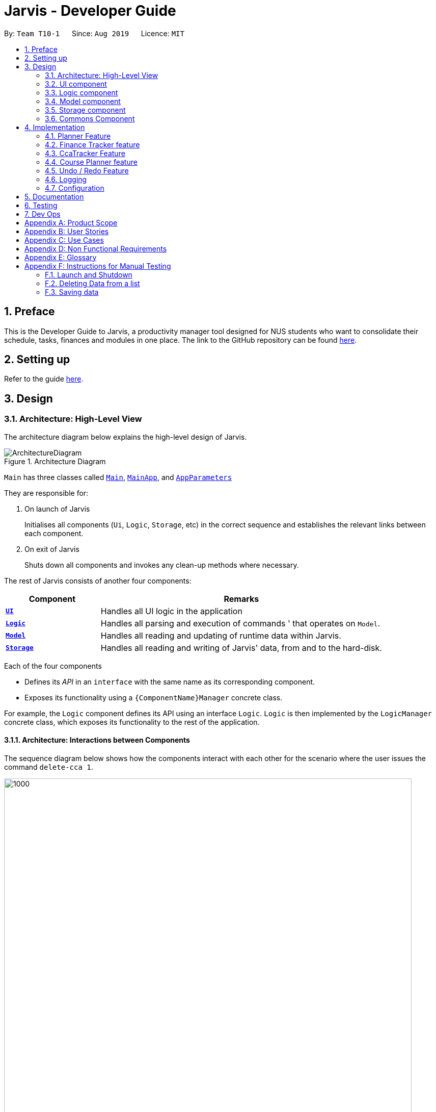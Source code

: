 = Jarvis - Developer Guide
:nus-mods-api: https://api.nusmods.com/v2/
:site-section: DeveloperGuide
:toc:
:toc-title:
:toc-placement: preamble
:sectnums:
:imagesDir: images
:stylesDir: stylesheets
:xrefstyle: full
ifdef::env-github[]
:tip-caption: :bulb:
:note-caption: :information_source:
:warning-caption: :warning:
endif::[]
:repoURL: https://github.com/AY1920S1-CS2103T-T10-1/main

By: `Team T10-1`      Since: `Aug 2019`      Licence: `MIT`

== Preface

This is the Developer Guide to Jarvis, a productivity manager tool designed
for NUS students who want to consolidate their schedule, tasks, finances and
modules in one place. The link to the GitHub repository can
be found link:{repourl}[here].

== Setting up

Refer to the guide <<SettingUp#, here>>.

== Design

[[Design-Architecture]]
=== Architecture: High-Level View

The architecture diagram below explains the high-level design of Jarvis.

.Architecture Diagram
image::ArchitectureDiagram.png[]

`Main` has three classes called
link:{repourl}/blob/master/src/main/java/seedu/jarvis/Main.java[`Main`],
link:{repourl}/blob/master/src/main/java/seedu/jarvis/MainApp.java[`MainApp`], and
link:{repourl}/blob/master/src/main/java/seedu/jarvis/AppParameters.java[`AppParameters`]

They are responsible for:

. On launch of Jarvis
+
Initialises all components (`Ui`, `Logic`, `Storage`, etc) in the correct
sequence and establishes the relevant links between each component.

. On exit of Jarvis
+
Shuts down all components and invokes any clean-up methods where necessary.

The rest of Jarvis consists of another four components:

[width="100%", cols="1, 3"]
|===
| Component                     | Remarks

|<<Design-Ui, *`UI`*>>          | Handles all UI logic in the application
|<<Design-Logic,*`Logic`*>>     | Handles all parsing and execution of commands
'                                 that operates on `Model`.
|<<Design-Model,*`Model`*>>     | Handles all reading and updating of runtime
                                  data within Jarvis.
|<<Design-Storage,*`Storage`*>> | Handles all reading and writing of Jarvis'
                                  data, from and to the hard-disk.
|===

Each of the four components

* Defines its _API_ in an `interface` with the same name as its corresponding
  component.

* Exposes its functionality using a `{ComponentName}Manager` concrete class.

For example, the `Logic` component defines its API using an interface `Logic`.
`Logic` is then implemented by the `LogicManager` concrete class, which
exposes its functionality to the rest of the application.

[[Design-ArchitectureInteraction]]
==== Architecture: Interactions between Components

The sequence diagram below shows how the components interact with each
other for the scenario where the user issues the command `delete-cca 1`.

.Component interactions for `delete-cca 1` command
image::JarvisArchitectureSequenceDiagram.png[1000,800]

The sections below give more details of each component.

[[Design-Ui]]
=== UI component

The UI component defines the user-viewable part of the application. It consists
of a `MainWindow` made up of parts, such as the `StatusBarFooter`, `CommandBox`
and `HelpWindow`. Each individual feature of Jarvis inherits from the `View` class, which in turn inherits from the
abstract class `UiPart`. Every other non-feature related part inherits from the abstract class `UiPart`. Shown
below is the structure of the UI component.

.Structure of the UI Component
image::UiClassDiagram.png[]

The `Ui` component uses the JavaFX UI framework. The layout of every part
is defined in matching `.fxml` files found in `/src/main/resources/view`.
For example, the layout of
link:{repoURL}/blob/master/src/main/java/seedu/jarvis/ui/MainWindow.java[`MainWindow`]
is specified in
link:{repoURL}/blob/master/src/main/resources/view/MainWindow.fxml[`MainWindow.fxml`].

The UI has the following functionality:

* Takes in user input from the GUI, and using it in tandem with `Logic` to
  create the relevant commands.
* Executes the constructed commands using `Logic`.
* Listens for changes to `Model` so that the UI can be updated with the
  modified data.

Links : link:{repoURL}/blob/master/src/main/java/seedu/jarvis/ui/Ui.java[[API\]]
link:{repoURL}/blob/master/src/main/java/seedu/jarvis/ui/[[Package\]]

[[Design-Logic]]
=== Logic component

The `Logic` component is the "brains" of Jarvis. While the `Ui` defines
the GUI and `Model` defines in-memory data, the `Logic` component does most
of the heavy-lifting in terms of deciding what to change within the `Model`
and what to return to the `Ui`. The diagram below shows the structure of the
`Logic` component.

.Structure of the Logic Component
image::LogicClassDiagram.png[]

The diagram above shows how the `Logic` component interacts with its internal
parts.

. Once a user input is obtained from the GUI, `Logic` uses `JarvisParser` to
  parse to command to return a `Command` object.
. The `Command` is executed by `LogicManager`.
. Depending on the command created, it may mutate the `Model`, such as adding
  a new task or course.
. The result of the command execution is encapsulated as a `CommandResult` that
  is returned to `Ui`.
. These `CommandResults` can instruct the `Ui` to perform certain actions,
  such as switching tabs between the various views, and displaying help or
  error messages to the user.

Shown below is the Sequence Diagram within the `Logic` component for the API
call: `execute("add-course c/CS1010")`.

.Interactions Inside the Logic Component for the `add-course c/CS1010` Command
image::AddSequenceDiagram.png[]

The original caller to `LogicManager`, in the context of Jarvis, is the `Ui`
component.

Links : link:{repoURL}/blob/master/src/main/java/seedu/jarvis/logic/Logic.java[[API\]]
link:{repoURL}/blob/master/src/main/java/seedu/jarvis/logic/[[Package\]]

[[Design-Model]]
=== Model component

The `Model` API is responsible for interacting with the data in Jarvis
including the various aspects such as user's preferences, command history,
finance management, cca information, courses and schedule information. The
`Model` API also acts as a facade that handles interaction with the data of
Jarvis.

Below is a class diagram involving the `Model` interface, which inherits
from the feature specific model interfaces.

.Model Interface
image::ModelInterfaceClassDiagram.png[]

The `Model` component,

* Stores a `UserPref` object that represents the user's preferences
* Stores the `HistoryManager` data
* Stores the `FinanceTracker` data
* Stores the `CcaTracker` Data
* Stores the `CoursePlanner` Data
* Stores the `Planner` data

The concrete class `ModelManager` implements `Model` and manages the data
for Jarvis. `ModelManager` contains `UserPrefs`, `HistoryManager`, `CcaTracker`,
`CoursePlanner`, `FinanceTracker` and `Planner`. These classes manages the
data related to their specific features.

Below is a class diagram for `ModelManager`.

.`ModelManager` class
image::UpdatedModelClassDiagram.png[700,700]

Each feature has a class managing the data related to that feature as mentioned
earlier.

Below are the class diagrams of these classes.

.`UserPrefs`
image::ModelUserPrefsClassDiagram.png[300,300]

.`HistoryManager`
image::ModelHistoryManagerClassDiagram.png[300,300]

.`CcaTracker`
image::ModelCcaTrackerClassDiagram.png[700,700]

.`CoursePlanner`
image::ModelCoursePlannerClassDiagram.png[900,900]

.`FinanceTracker`
image::ModelFinanceTrackerClassDiagram.png[700,700]

.`Planner`
image::ModelPlannerClassDiagram.png[500,500]

Links : link:{repoURL}/blob/master/src/main/java/seedu/jarvis/model/Model.java[[API\]]
link:{repoURL}/blob/master/src/main/java/seedu/jarvis/model/[[Package\]]

[[Design-Storage]]
=== Storage component

The `Storage` API is responsible for reading and writing data in json format.
This allows the application is remember information in json format when the
user closes the application. The `Storage` API acts as a facade that handles
interaction regarding storage related components.

Below is a class diagram involving the `Storage` interface, which
inherits from feature specific storage interfaces.

.Storage Interface
image::StorageInterfaceClassDiagram.png[]

The `Storage` component,

* can save `UserPref` objects in json format and read it back.
* can save `HistoryManager`, `FinanceTracker`, `CcaTracker`,
`CoursePlanner` and `Planner` data in json format and read it back.

The concrete class `StorageManager` implements `Storage` and manages
the storage for `UserPrefs`, `FinanceTracker`, `CcaTracker`,
`CoursePlanner`, `Planner` and `HistoryManager`.

Below is a class diagram of `StorageManager`.

.`StorageManager` class
image::UpdatedStorageClassDiagram.png[]

Each feature of Jarvis is able to save its information to local storage
in `JSON` format, by adapting each feature component into
`JsonSerializable{Component Name}` class.

Below are the class diagrams for these adapted classes.

.`JsonSerializableHistoryManager`
image::HistoryManagerStorageClassDiagram.png[200,200]

.`JsonSerializableCcaTracker`
image::CcaTrackerStorageClassDiagram.png[400,400]

.`JsonSerializableCoursePlanner`
image::CoursePlannerStorageClassDiagram.png[200,200]

.`JsonSerializableFinanceTracker`
image::FinanceTrackerStorageClassDiagram.png[400,400]

.`JsonSerializablePlanner`
image::PlannerStorageClassDiagram.png[400,400]

Links : link:{repoURL}/blob/master/src/main/java/seedu/jarvis/storage/Storage.java[[API\]]
link:{repoURL}/blob/master/src/main/java/seedu/jarvis/storage/[[Package\]]

[[Design-Commons]]
=== Commons Component

The `commons` package represents a set of common classes and utilities used by
the multiple components throughout Jarvis.

Some examples are:

* link:{repourl}/blob/master/src/main/java/seedu/jarvis/commons/util/JsonUtil.java[`JsonUtil`]
+
A class for formatting, reading and writing of `.json` files, heavily used by
the <<Design-Storage, `Storage`>> component.

* link:{repourl}/blob/master/src/main/java/seedu/jarvis/commons/core/Messages.java[`Messages`]
+
A class that stores generic messages (i.e not specific to a particular feature)
to be displayed to the user throughout the application.

* link:{repourl}/blob/master/src/main/java/seedu/jarvis/commons/core/LogsCenter.java/[`LogsCenter`]
+
A class used by many classes for writing and displaying log messages in Jarvis
log file.

Links : link:{repoURL}/blob/master/src/main/java/seedu/jarvis/commons/[[Package\]]

== Implementation

This section describes some noteworthy details on how certain features are
implemented.

=== Planner Feature

==== Overview

The planner feature in Jarvis enables users to easily organise and manage
their different tasks in school. Users will be able to keep track of tasks
they have done, tasks they have yet to do, and sort these tasks by
different attributes like task type and priority levels.

There are three types of tasks in the planner:

* `Todo`: Tasks with a description only
* `Event`: Tasks with a start and end date
* `Deadline`: Tasks with a due date

Users can `Tag` these tasks to sort them into different categories, as well
as add `Priority` and `Frequency` levels to them.

==== Implementation

The `Planner` contains a `TaskList`, which in turn, contains a number of tasks
a user has. Each task has a `TaskType` and `Status` and may also have a `Priority` level,
`Frequency` level and any number of `Tag` objects.

A simple outline of the `Planner` can be seen below, in Figure 26.

.Overview of the entire Planner
image::ModelPlannerClassDiagram.png[align=left]


The `Model` in Jarvis extends `PlannerModel` which facilitates all operations
necessary to carry out commands by the user.

* `Model#getPlanner()` -- Returns an instance of a `Planner`.

* `Model#addTask(int zeroBasedIndex, Task task` -- Adds a `Task` to the
planner at the specified `Index`.

* `Model#addTask(Task t)` -- Adds a `Task` to the `Planner`. Since no `Index`
is specified, the `Task` is appended to the end of the `TaskList`.

* `Model#deleteTask(Index index)` -- Deletes the `Task` at the specified
  `Index` from the `Planner`.

* `Model#deleteTask(Task t)` -- Deletes the specified `Task` from the
  `Planner`.

* `Model#size()` -- Returns the total number of `Task` objects in the
  `Planner`.

* `Model#hasTask(Task t)` -- Checks if a given `Task` is already in the
  `Planner`.

* `Model#markTaskAsDone(Index i)` - Changes the `Status` of a `Task` at the given
`Index` from `DONE` to `NOT_DONE`

* `Model#getTasks()` -- Returns the `TaskList` in the `Planner`.

* `Model#getTask(Index index)` - Retrieves the `Task` at the specified `Index` of
the `TaskList`

* `Model#updateFilteredTaskList(Predicate<Task> predicate)` - Updates the `FilteredList` in the
`Planner` according to the given `Predicate`.

* `Model#updateSchedule()` - Updates the `FilteredList` of `Task` objects whose dates coincide with
the current date.

* `Model#getUnfilteredTaskList()` - Returns an `ObservableList<Task>` of all the `Task` objects
in the `Planner`.

* `Model#getFilteredTaskList()` - Returns an `ObservableList<Task>` of all the `Task` objects in
the `FilteredList`.

* `Model#getTasksToday()` - Returns an unmodifiable view of the list of `Task` objects that coincide with
the current day, backed by the `FilteredList` of `Planner`

* `Model#getTasksThisWeek()` - Returns an unmodifiable view of the list of `Task` objects that coincide with
the current week, backed by the `FilteredList` of `Planner`.

One example of the interaction between the `Model` and commands for the `Planner` can be seen when the user
executes a `pull-task` command.

.Sequence Diagram for pull-task command
image::PullTaskSequenceDiagram.png[align=left]

{sp} +

In the figure above, `pull-task` will result in the filtered lists in the `Planner` to be updated according to
the appropriate predicates. In this case, the predicate called will be `TaskPredicateMatchesPredicate` as the
user had specified a `pull-task` according to the `Priority` levels of the `Task` objects.

==== Design Considerations

===== Aspect: Task Descriptions in a Task

* **Option 1:** As a string attribute in `Task`

** Pros: Intuitive, easy to implement, less code required

** Cons: Provides a lower level of abstraction, especially if an `edit-task`
command is implemented

* **Option 2:** Building a separate `TaskDescription` class

** Pros: Higher level of abstraction

** Cons: More code, will take time to replace current methods that deal with
String `TaskDes` directly

Ultimately, we decided on Option 1 as there are no limitations on what a description of
a `Task` should be (other than not _null_). Further more, there is no manipulation of the
Task Description at the current stage of Jarvis, hence there is no real need to provide an
additional layer of abstraction for it. If we do intend to continue developing Jarvis in
the future, however, Option 2 might be a viable choice.

=== Finance Tracker feature

==== Overview
The Finance Tracker feature allows the user to track their

1. Purchases
2. Monthly subscriptions (aka Installments)
3. Total & remaining spending

The feature offers the user to view his purchases and installments in two
separate lists, as well as be able to add, delete, find, edit these items.
Furthermore, the feature keeps track of the overall spending by the user
for the month, and if the user has set a limit, the feature tracks their
remaining available spending.

==== The Finance Tracker Model

The `FinanceTracker` class within the model provides an interface between the
components of the feature and the updating of the overall model. Like other
features, `Model` is associated with the finance tracker feature by
implementing `FinanceTrackerModel`, from which `Model` implements.

Some of the more significant methods within the `FinanceTracker` are shown
below:

* `Model#addPurchase(Purchase)` - Adds a single use payment to the top of the
list

* `Model#deletePurchase(Index)` - Deletes single use payment at that index

* `Model#addInstallment(Installment)` - Adds an installment

* `Model#deleteInstallment(Index)` - Deletes installment at that index

* `Model#hasSimilarInstallment(Installment)` - Checks for the existence of an
    installment with the same description in the finance tracker

* `Model#setInstallment(Installment, Installment)` - Replaces an existing
    installment with a new installment

* `Model#calculateTotalSpending()` - Calculates the total expenditure by the
    user for this month

* `Model#calculateRemainingAmount()` - Calculates the remaining spending amount
    available to user

The Finance Tracker feature closely follows the extendable OOP solution already
implemented within AB3. In the Finance Tracker, the `Installment` objects and
the `Purchase` objects manage most aspects related to this feature. These
objects are stored in their respective `ObservableList` - `InstallmentList`
and `PurchaseList`, which provide an abstraction with `add`, `delete`, and
`set` operations that are called by `FinanceTracker` and its model.

Shown below is the class diagram for the Finance Tracker.

.Finance Tracker Class Diagram
image::ModelFinanceTrackerClassDiagram.png[]

==== Finance Tracker Components

As mentioned above, the Finance Tracker contains `Installment` and `Purchase`
objects.

===== Installments

Installments are monthly subscriptions added by the user to the Finance
Tracker and are stored in an `InstallmentList`. The current codebase requires
that all installments **must** have the following *non-nullable* attributes:

* `InstallmentDescription`
* `InstallmentMoneyPaid`

===== Purchases
Purchases are single use payments added by the user to the Finance Tracker
and are stored in a `PurchaseList`. The current codebase requires that all
purchases **must** have the following *non-nullable* attributes:

* `PurchaseDescription`
* `PurchaseMoneySpent`

==== Feature Details

The application should be able to add and delete both types of objects.
Furthermore, it should be able to find specific purchases and allow editing of
installments by their index in the `InstallmentList`.

We will be focusing on the editing of installments.

===== Editing an installment

The user has to specify the index of the installment he wishes
to edit, as well as any of the fields he wishes to change. If the index does
not exist, the system will inform the user of the error. As long as the
fields provided by the user to be edited are valid (prefixed with "d/" and
"a/"), the correct installment will be accurately edited. This is
reflected in the Activity Diagram below.

NOTE: An index is considered invalid if the numerical value provided is less
than or equal to zero, or greater than the largest index in `InstallmentList`.

.Activity Diagram for edit-install command
image::EditInstallmentActivityDiagram.png[]

==== Command Execution

For brevity's sake, we will illustrate only 2 specific commands and its
executions on model. These two commands are the `edit-install` and the
`delete-paid` commands.

===== Command `edit-install`

The following sequence diagram illustrates how an
`Installment` is edited when a user types in a `edit-install` command:

Step 1. The user launches the application for the first time. The
`FinanceTracker` is initialized. Assume that a valid `Installment` has already
been added to the `InstallmentList` in `FinanceTracker`.

Step 2. The user executes
`edit-install 1 d/student-price Spotify subscription a/7.50`
command to edit both the description and money spent on the existing
Installment in the FinanceTracker. An `EditInstallmentCommandParser` object is
created and its `#parse` method is called. The parse method returns a new
`EditInstallmentCommand` object.

Step 3. The `EditInstallmentCommand` object is executed on the model. The
`EditInstallmentCommand#execute` method is called, and this will create a new
`Installment` object from the existing installment but with all the edited
fields changed. In this method,
`Model#setInstallment(Installment, Installment)` method is called.

[NOTE]
The `EditInstallmentCommand#execute` method first checks for whether the
index is within the size of InstallmentList.

Step 4. As mentioned in section 2, the methods in `Model` merely mirrors the
methods in the `FinanceTracker` class. As such, the
`FinanceTracker#setInstallment(Installment, Installment)` method is called.
This in turns calls the
`#InstallmentList#setInstallment(Installment, Installment)` method.

Step 5. This `InstallmentList#setInstallment(Installment, Installment)`
method first finds the `Installment` based on its corresponding index. Then,
it sets the edited installment at the index found earlier.

[NOTE]
TLDR: The calling of the `#setInstallment` method at the `Model`
level triggers a cascading series of `#setInstallment` method which culminates
in target installment being edited with the corresponding fields.

.Sequence Diagram for edit-install command
image::EditInstallmentSequenceDiagram.png[]

===== Command `delete-paid`

The following sequence diagram illustrates how a
`Purchase` is deleted when a user types in a `delete-paid` command:

Step 1. The user launches the application for the first time. The
`FinanceTracker` is initialized. Assume that a valid `Purchase` has already
been added to the `PurchaseList` in `FinanceTracker`.

Step 2. The user executes `delete-paid 1` command to delete an existing
Purchase in the FinanceTracker. An `RemovePaidCommandParser` object is
created and its `#parse` method is called. The parse method returns a new
`RemovePaidCommand` object.

Step 3. The `RemovePaidCommand` object is executed on the model. The
`RemovePaidCommand#execute` method is called. In this method,
`Model#deletePurchase(Index)` method is called.

[NOTE]
The `RemovePaidCommand#execute` method first checks for whether the
index is within the size of PurchaseList.

Step 4. As mentioned in section 2, the methods in `Model` merely mirrors the
methods in the `FinanceTracker` class. As such, the
`FinanceTracker#deletePurchase(Index)` method is called.
This in turns calls the`#PurchaseList#deletePurchase(Index)` method.

Step 5. This `PurchaseList#deletePurchase(Index)` method will then delete
the corresponding purchase at the given index.

.Sequence Diagram for delete-paid command
image::DeletePurchaseSequenceDiagram.png[]

==== Design Considerations

There were several design choices that we had to consider for the
implementation of the Finance Tracker feature.

===== Encapsulation of fields for `Installment` and `Purchase` objects.

Given that the `Installment` objects and the `Purchase` objects manage most
aspects related to the Finance Tracker feature, we had to consider how to
properly build the objects and the fields within them. This was a decision
that was made after much thinking as we had already begun implementing the
skeleton of the feature.

Below are our considerations in refactoring the implementation at that point
in time:

* **Option 1: Encapsulate constituent objects in their own wrapper classes**
+
As mentioned above, `Installment` would contain `InstallmentDescription` and `InstallmentMoneyPaid`
objects while `Purchase` would contain `PurchaseDescription` and
`PurchaseMoneySpent` objects.
+
This would increase OOP, which would provide a clearer modular structure to
hide implementation details. Furthermore, this would also allow the objects to
be re-used as they are more extensible, which is something we had to consider
for subsequent features.
+
In further development of our application, increasing OOP would also allow
developers to maintain the application more easily and hopefully aid in
quicker development since the code is easier to read and maintain.
+
However, as we had already begun implementing some basic methods, making
this decision resulted in a steep increase in code as everything had to
abstracted into separate classes.

* **Option 2: Using primitive data types**
+
On one hand, our team thought that since the `Installment` and `Purchase`
objects were not extremely complex, we could go without further encapsulation.
Furthermore, this would have been the easier alternative at the time
as it was the original implementation.
+
However, we decided that in the long-term vision of the application to
continue to be developed, we should increase OOP as much as possible.

===== Our Thoughts

In general, our decision was based primarily on following good software
engineering principles and providing the ability to allow for better
understanding and maintenance of our code base in the future. Thus,
we went with the first option.

=== CcaTracker Feature

==== Overview
The application is able to track Ccas. Each user can have multiple Ccas and
each Cca can have multiple equipments needed. In addition, the application is
able to track the progress of each person in their Ccas. Hence, there is a
need to represent the CcaTracker as a list of Ccas on which the application
can perform create, read, update and delete operations on each Cca.

==== The CcaTracker Model

The `CcaTracker` class within the model provides an interface between the
components of the feature and the updating of the overall model. Like other
features, `Model` is associated with the cca tracker feature by
implementing `CcaTrackerModel`, from which `Model` implements.

Some of the more significant methods within the `CcaTracker` are shown
below:

* `Model#containsCca(Cca cca)` -- Checks if the `CcaTracker` contains the
given cca.

* `Model#addCca(Cca cca)` -- Adds a `Cca` to the `CcaTracker`.

* `Model#removeCca(Cca cca)` -- Removes a `Cca` from the `CcaTracker`.

* `Model#updateCca(Cca toBeUpdatedCca, Cca updatedCca)` -- Updates a `Cca` in
the `CcaTracker`.

* `Model#getCcaTracker()` -- Gets the `CcaTracker` instance.

* `Model#getNumberOfCcas()` -- Returns the number of `Ccas` currently in the
  `CcaTracker`.

* `Model#getCca(Index index)` -- Gets the `Cca` instance by its index in the
  `CcaTracker`.

* `Model#updateFilteredCcaList(Predicate<Cca> predicate)` -- Updates the
  `FilteredCcaList` by passing it a predicate.

* `Model#getFilteredCcaList()` -- Returns an instance of the `FilteredCcaList`

* `Model#addProgress(Cca targetCca, CcaProgressList toAddCcaProgressList)` -
Adds `CcaProgressList` to the target `Cca`.

* `Model#increaseProgress(Index index)` -- Increases the progress of the `Cca`



==== Cca Tracker components
The class diagram for CcaTrackerModel is shown below:

.CcaTracker Class Diagram
image::ModelCcaTrackerClassDiagram.png[]

As seen in the diagram above, The `CcaTracker` consists primarily of a single `CcaList` object. This `CcaList` object is
essentially a wrapper around an `ObservableList` of `Cca` objects. Do note that the `CcaList` object can contain any
number of `Cca` objects (including none).

More interestingly, each `Cca` is made up of the following components, all of which are **non-nullable** attributes:

===== CcaName
Each `CcaName` is essentially just a wrapper class around a string that is the `Cca` 's name.

===== CcaType
Each `CcaType` is also just a wrapper class around a string that is the `Cca` 's type. Note that each `CcaType` is
restricted to 1 of the 4 enum types:

* sport
* performingArt
* uniformedGroup
* club

===== EquipmentList
Each `EquipmentList` is implemented as an `ObservableList` of `Equipment` objects. Note that each `EquipmentList` can
contain any number of `Equipment` objects (including none).

===== CcaProgress
The `CcaProgress` is a little more noteworthy. Each `CcaProgress` object contains a `CcaMilestoneList` object and a
`CcaCurrentProgress` object. As with all the lists in the `CcaTracker` feature, the `CcaMilestoneList` object is
implemented using an `ObservableList` as well. The `CcaCurrentProgress` class is merely a wrapper around an integer that
tracks the exact `CcaMilestone` that the user is currently at.


Now that we have an understanding of the underlying implementation of `CcaTracker`, lets take a closer look at the
feature details.

==== Feature details

CcaTracker has 7 specific commands that support the given operations to mutate
the state of the `Model`. Each command is represented as seperate class:

* `AddCcaCommand` -- Adds a `Cca` to the `CcaTracker`.

* `DeleteCcaCommand` -- Deletes a `Cca` from the `CcaTracker`.

* `EditCcaCommand` -- Edits the selected `Cca` in the `CcaTracker`.

* `FindCcaCommand` -- Finds a `Cca` from the `CcaTracker` based on the
  keywords specified .

* `ListCcaCommand` -- Lists all the `Cca` from the `CcaTracker`.

* `AddProgressCommand` -- Adds a progress tracker to a cca.

* `IncreaseProgressCommand` -- Increments the progress level of a cca.

For brevity's sake, we will illustrate only 1 specific command and its
execution on model.

The following activity diagram illustrates how a `Cca` 's
progress is incremented when a user types in an `increase-progress` command:

===== Increasing a cca's progress

.Activity Diagram for increase-progress command
image::ccatracker/IncreaseCcaProgressActivityDiagram.png[]

Firstly, before any increasing of progress can take place, the user has to add a `Cca` to the `CcaTracker` through the
`add-cca` command. The user then has to add a `CcaMilestoneList` to the `CcaTracker` through the `add-progress` command.

[NOTE]
Note that the execution of each command as stated above branches off into different scenarios, all of which present
themselves to the user in form of prompts in the user interface.

==== Command Execution
The diagram below shows the sequence diagram of the increase-progress mechanism.
Note that some classnames and methods had to be split into multiple lines due
to image size constraints.

.Sequence diagram for increase-progress command
image::ccatracker/IncreaseProgressSequenceDiagram.png[]


Given below is an example usage scenario of how the increase-progress mechanism
behaves.

Step 1. The user launches the application for the first time. The `CcaTracker`
is initialized. Assume that a `Cca` has already been added to the Cca and that
a progress tracker has already been set for that `Cca`.

Step 2. The user executes `increase-progress 1` command to increment the
progress of the 1st `Cca` in the CcaTracker. A `IncreaseProgressCommandParser`
object is created and its `#parse` method is called. The parse method returns
a new `IncreaseProgressCommand` object.

Step 3. The `IncreaseProgressCommand` object is then executed on model. The
`IncreaseProgressCommand#execute` method is called and in this method, the
`Model#increaseProgress` method is called.

[NOTE]
The `IncreaseProgressCommand#execute` method first checks for whether the
index is within the size of CcaList.

Step 4. As mentioned in section 2, the methods in `Model` merely mirrors the
methods in the `CcaTracker` class. As such, the `CcaTracker#increaseProgress`
method is called. This in turn calls the `CcaList#increaseProgress` method.
This method first finds the `Cca` based on its corresponding index. Then, it
calls the `Cca#increaseProgress` method.

Step 5. This in turn calls the `CcaProgress#increaseProgress` method that
calls `CcaCurrentProgress#increaseProgress` method. At long last, the final
`#increaseProgress` method in the `CcaCurrentProgress` instance is called and
the `currentProgress` counter is incremented by 1.

[NOTE]
In short, the calling of the `#increaseProgress` method at the `CcaTracker` level
triggers a cascading series of `#increaseProgress` methods which culminates in
the `currentProgress` variable being incremented by 1.

==== Design Considerations

===== Aspect: Whether to have subclasses for each type of cca.

* *Option 1: Instantiate a `CcaProgress` object for
  each `Cca`*
This entails implementing `CcaProgess` class as consisting of a `CcaMilestoneList` and a `CcaCurrentProgess`. The

** Pros: Less code needed.
** Cons: Less extensible as CcaProgress is now limited to what is essentially a list of strings.

* *Option 2: Implement `CcaProgress` as a parent class.*
This entails creating classes such as SportProgress/PerformingArtsProgress that extend from CcaProgress for each type
of `Cca`. Such an implementation can be represented using the class diagram below:

.Class diagram showing the alternative implementation of CcaProgress.
image::ccatracker/AlternativeCcaProgressClassDiagram.png[]

** Pros: Easier to extend functionality for each type of cca.
** Cons: Does not significantly extend functionality for this version of
   Jarvis.

===== Our Thoughts
After much consideration, we have decided to implement `CcaProgress` as per option 1. This is because we wish to afford
the user the flexibility to set whichever milestones they wish to in their Cca.

Option 2 would entail hardcoding a certain type of `CcaMilestone` for each type of `CcaProgress`. For example,
each `UniformedGroupProgress` might have included a series of `CcaMilestoneRanks`, where the user can set each
CcaMilestoneRanks to be ranks such as Private, Lance Corporal, Corporal, Sergeant etc. Then, the
`UniformedGroupProgress` could have individualised attributes such as types of awards etc.

However, in light of the fact that Jarvis is a CLI application, it would have been extremely cumbersome for the user to
type the myriad number of options.

===== Aspect: Whether to use observable list for `CcaProgressList`

* *Option 1 : Implement CcaProgressList as an
  `ObservableList`*
** Pros: Easier to manipulate for JavaFx.
** Cons: Potentially complicated nesting when passing arguments to it as
   CcaProgressList is nested several classes within `Cca`.

* *Option 2: Implement CcaProgressList as a normal `List` e.g.
  `ArrayList`.*
** Pros: Does not require predicates to be passed in.
** Cons: Might be more complicated when rendering in Javafx.

===== Our Thoughts
Implementing the `CcaProgressList` as an `ArrayList` would have been an easier option. However, the implementation of
the `CcaProgressList` as an `ObservableList` proved to be a wiser choice as `Javafx` fully supports the manipulation and
rendering of an `ObservableList`. Using an `ArrayList`  would have made the building of the ui thoroughly cumbersome.

=== Course Planner feature

==== Overview
The Course Planner feature allows the user to track what courses they

1. Have taken
2. Are taking, and
3. Want to take

The feature offers updated information on courses offered by NUS, along with
convenient add, delete and check operations on the user's course list.

==== The Course Planner Model

The `CoursePlanner` class within the model provides an interface between the
components of the feature and the updating of the overall model. Like other
features, `Model` is associated with the course planner feature via
implementing `CoursePlannerModel`, from which `Model` implements.

Some of the more interesting methods (i.e not simple accessor and mutator
methods) within `CoursePlanner` are shown below:

* `Model#addCourse(Course)` - Adds a course to the user's list
* `Model#deleteCourse(Course)` - Deletes the course from the user's list
* `Model#lookUpCourse(Course)` - Looks up information about the given course
* `Model#checkCourse(Course)` - Checks if the user can take this course
* `Model#hasCourse(Course)` - Checks if the given course exists in the user's
list

The list of courses of the user is stored internally using a `UniqueCourseList`
object, providing an abstraction with `add` and `delete` operations that
are called by `CoursePlanner` and its model.

The text that is displayed to the user within the UI showing information about
the Course Planner is abstracted within the course text display. This is a
simple class that uses `Observable` to track changes to it as the program runs.
The class abstracts some operations on this string such as setting, getting,
printing to a displayable form, etc.

Shown below is the Class diagram for the Course Planner.

.Course Model Class Diagram
image::ModelCoursePlannerClassDiagram.png[]

Every `Course` has a few non-nullable attributes - `Title`, `CourseCode`,
`CourseCredit`, `Faculty` and `Description`. The other three (`PrereqTree`,
`Preclusion` and `FulfillRequirements`) are not required to exist as it
depends on the course's data.

==== Design Considerations

As explained above, the `CoursePlanner` is implemented by `Model` and follows
much of the extendable OOP solution implemented within Jarvis that is common
to the other features.

This section will discuss about the individual components that were created
for this feature, the alternative Software Engineering design choices for each
one, and our thought process of the eventual choices made for each component.

===== Course Datasets

Course datasets are taken directly from the {nus-mods-api}[NUSMods API]. These
datasets are stored using the `.json` file format on NUSMod's API. Since
Jarvis already heavily uses the Jackson JSON API, we have opted to store all
course data within Jarvis in their original form. Therefore, all data is read
directly from `.json` files.

[NOTE]
NUSMods is a popular website officially affiliated with NUS, where
students are able to look up information about courses and plan their school
timetable. This makes its dataset a reliable source of course information.

Each course, and their data, are given its own file. These files are laid out
in `/modinfo` within `/resources` to be easily accessible by the program.

A sample, valid `AB1234.json` is given below for a fictional course `AB1234`.

[JSON]
----
{
    "courseCode": "AB1234",
    "courseCredit": "4",
    "description": "Course description for AB1234.",
    "faculty": "A Faculty in NUS",
    "fulfillRequirements": [ "AB2234" ],
    "preclusion": "AB1231, AB1232",
    "prereqTree": {
        "and": [
            {
                "or": [
                    "CD1111",
                    "XY2222"
                ]
            },
            "EF3333"
        ]
    },
    "title": "Course AB1234's title"
}
----

As explained above, certain attributes of a `Course` are non-nullable. This
choice was made due to the actual course datasets -

This also means that every semester, all datasets must be pre-processed before
being deployed into the application. It is quite simple to create a script to do
the pre-processing, and is such a good trade-off as opposed to manually
checking every field when pulling data from a course file.

====== Storing of Course Datasets

A decision we had to make concerned the way we would store the data to be
referenced on runtime. Considering the multiple options, two stood out as
being the most feasible within Jarvis.

* **Option 1: Storing every course in a single, large JSON file**
+
This makes file handling easier to manage. Every course can be found in single
file and the code need not deal with many `FileNotFoundException` or
`IOException` upon lookup, as the file is guaranteed to exist.
+
The trade-off is that a large file will be difficult to view for a developer.
It will also have slow performance as the entire file would have to be
processed to look up one course.
+
The developer may also:
+
.. Store the whole file in a buffer for faster lookup, but this may be
time-consuming and troublesome to implement, especially due to the memory
consumption, or:
+
.. Process the whole file and create all `Course` objects upon start-up.
However, due to the large number of course files (11000+), this may also
have significant memory overhead.

* **Option 2: Storing each course as its own file**
+
This allows for fast lookup as the contents of all 11000+ course files of data
do not need to be scanned directly. Fast string concatenation of file paths
directly to the relevant `.json` file can be used instead.
+
Unfortunately, this also makes the data-set difficult to manage. If we want
to modify the data-set in any way, a script will have to be written to process
every file in the data-set. Additionally, every lookup must deal with
file-related exceptions.

====== Our Thoughts

We decided to go with Option 2, as once the files were downloaded and
processed, there was no need to modify them any further. Processing, or loading
inside a buffer, of very large text files are likely to significantly hamper
performance for little benefit. Manual lookup information about a specific
course during development is also much easier with such a method.


===== And-Or Tree

The `AndOrTree<R>` is a tree data structure served by the `util/andor` package
that provides an abstraction for processing the prerequisite tree.  The
prerequisite tree (henceforth referred to as `prereqTree`) is an attribute of a
`Course` that is available in the NUSMod's course data-set, the data comes in
the form of a `String` and will be covered shortly.

Before covering the tree itself, it would be helpful to cover its building
blocks.

====== The `AndOrNode` Class

Each node in the tree of type `R` is represented by an `AndOrNode<R>`. Every
node has a `List<AndOrNode<R>>`, to be used in checking the truth condition
of the tree, and every node is either an `AndNode`, `OrNode` or `DataNode`
node. This determines the conditional used to check the truth condition of a
node.

The truth condition of a node is determined using the method:
`boolean fulfills(Collection<R>)`. This checks the truth condition of the node
based on the following predicates:

1. The node is an `AndNode`
+
Any subset of elements in `Collection<R>` must match all children of this
node.

2. The node is an `OrNode`
+
Any element in `Collection<R>` must match at least one of the children of this
node.

3. The node is a `DataNode`
+
Any element in `Collection<R>` must match the data stored in this node.

So, an `AndNode<String>` with children `{"1", "2", "3"}` will match `true`
against a collection of `{"1", "2", "3", "4"}` and `false` against a collection
of `{"2", "3"}`.

====== Node Creation

The following class diagram demonstrates the structure of the `abstract class`
`AndOrNode` and its sub-classes.

.AndOrNode Inheritance Diagram
image::ryanytan-AndOrNodeInheritanceClassDiagram.png[800,600]

Using this format, a static method of the form `AndOrNode#createNode(T,String)`
is able to construct all instances of its sub-class, thus the caller will not
need to know of the different type of nodes.

====== The `AndOrTree` Class

The following are `public` methods in `AndOrTree`.

* `buildTree(String, Function<String, ? extends R>)`
+
Builds a tree from the given jsonString. `Function` is a mapper that processes
a `String` and returns a value of type `R`, where `R` is the type of data
stored by each node in the tree.

* `fulfills(Collection<R>)`
+
Checks if the given `Collection` of type `R` fulfills the condition specified
by this tree. `AndOrNode` has its own corresponding `fulfill` that checks its
children or data against `Collection`.

Due to the arbitrary ordering of the tree, `insert()` and `delete()` operations
commonly found in implementations of ordered trees are difficult to implement.
Instead, the tree is fully created upon the call to `buildTree()` and is then
enforced to be immutable once built. This is reflected in the class' lack of
mutator methods.


====== Building of the `AndOrTree`

As mentioned above, we use the `prereqTree` attribute in order to build the
tree. An example of a processable json string is as such:

----
"prereqTree": {
    "and": [
        {
            "or": [
                "CD1111",
                "XY2222"
            ]
        },
        "EF3333"
    ]
}
----

This can be read as:

----
To take AB1234, you require...
 |
 └ all of
   ├── one of
   |   ├─ "CD1111"
   |   └─ "XY2222"
   └─ "EF3333"
----

This means that to take the fictional course `AB1234`, a user would have to
complete `EF3333`, **and** either `CD1111` or `XY2222`.

The `buildTree()` method takes in the `json` string as an input. The Jackson
API uses this string to create a root `JsonNode` object, and the tree is built
recursively from the root. The sequence diagram of the tree building process is
shown below:

.buildTree() Sequence Diagram
image::ryanytan-AndOrSequenceDiagramSimplified.png[]

The class looks at each node - checks if its is an `Object`, `Array` or a
`String`, and does the appropriate actions and function calls.

Other ways of building the tree can be easily extended by overloading the
`buildTree` method. However, this will not override the immutable properties of
the tree.

====== Dependency on Course

`AndOrTree` posed some difficulty for us, in the decision to couple the
implementation of `AndOrTree` with `Course`. This is because the tree will
only ever be used by the Course Planner within the program, and thus it is
not required to implement the tree using generics. However, this would increase
coupling between `AndOrTree` and `Course`, which is unfavourable for testing.

Below are our considerations in implementing this data structure:

* **Option 1: Couple `AndOrTree` to `Course`**
+
This means that there is no need to pass any mapper function into the
`buildTree()` method as the class does not need to know how to map from `String`
to `R`. This also makes handling mapping exceptions easier as they can be
handled directly by `Course` instead of by `AndOrTree`.
+
However, this increases coupling between the tree and `Course`, resulting in
the correctness of the `AndOrTree` class being dependent on `Course` as there
is no way to stub it. The tree will also only be locked to `Course` and is
non-extendable.

* **Option 2: Using Generics**
+
This makes the tree reusable in the future. The tree will also
be able to store any data-type which allows for easier unit testing, since
it won't be dependent on the correctness of `Course`. Instead well-tested
libraries such as Java's `String` API can be used to test the class instead.
+
However, due to how the tree is built (i.e from a json string), a
mapper function must be passed into the `buildTree()` method to process
the string in each node to the generic type of the tree. The function is of
the type `Function<String, ? extends R>`, for a tree of type `R`.

====== Our Thoughts

Due to its benefits far outweighing its disadvantages, we picked the second
choice of using generics. While extendability and re-usability of the class is
a nice bonus, the decrease in coupling and increase in testability was the
deciding factor in choosing between these two approaches. Furthermore, behavior
of the building of the tree can be easily extended by either inheritance, or
overloading of the `buildTree()` method.

==== Implementation

With the significant individual components covered, the process of the
Course Planner can be discussed. We will be covering the `check` command
since the rest of the commands are either simple insert and delete operations
on a list, or retrieving data from a file. This command allows us to see the
full extent of back-end to front-end operations on the Course Planner.

The `check` operation allows users to check if they are able to take a certain
course. Whether the user can take the course depends on the courses in their
list. The following is the activity diagram of general overview of the process
when the user types a `check` command.

.Check Command Activity Diagram
image::ryanytan-CheckActivityDiagram.png[TODO]

Additionally, the following below shows the sequence diagram of how the
program checks if the user satisfies the course's prerequisites.

.CheckCommand Sequence Diagram
image::ryanytan-CheckCommandSequenceDiagram.png[]

The implementation in the back-end is quite similar to the other features, as
seen in the similarities between the above sequence diagram and the one
<<Design-ArchitectureInteraction, under the Architecture section>>.

=== Undo / Redo Feature

This section covers in detail the undo/redo feature of Jarvis.

We will cover these main points:

* Design Considerations
* Feature Details
* Implementations
* User Scenario demonstrating undo/redo

Let's explore how we decided to implement the undo/redo feature in the Design
Considerations section below.

==== Design Considerations
There were several available behavioral design patterns that we were
considering to adopt to implement our undo/redo feature in the application.

* Command Pattern
* Memento Pattern

These patterns are common useful patterns to enable undo/redo functions.
These are also viable options as our application design allows both of these
approaches to be integrated easily.

Let’s see how these adopting each of these approaches will span out in the
development of the application.

===== Command Pattern Approach

The application already makes use of the command pattern to decouple the
internal state of the application and the user action. Therefore implementing
undo/redo function with the command pattern would require us to achieve the
following things:

1.  Implement a class, `HistoryManager` to manage and store commands that
have been done/undone in chronological sequence to facilitate undo and redo
functions. This should be facilitated with the use of two `Deque`/`Stack`
like structures. One will be fore storing the commands that have been done,
while the other will be storing the commands that have been undone.
2. Implement ways to discern amongst commands that should be added to
`HistoryManager`, whereby undoable commands should be added, while
non-undoable commands should not be added.
3. Implement the inverse operation of commands that can be undone.
4. Integrate `HistoryManager` into `Model` by Implementing undo and redo
operations in `HistoryManager` to execute on the `Model` it is associated
with and expose these operations to the `Model`. An undo operation will
remove the latest done command and execute its inverse operation onto the
`Model` before it is added as the latest undone command. A redo operation
will remove the latest undone command and execute its normal execution on
the `Model` before it is added as the latest done command.
5. Implement commands, `UndoCommand` and `RedoCommand`, along with their
respective parsers, `UndoCommandParser` and `RedoCommandParser`.
6. Integrate commands and parsers into `JarvisParser`.
7. Integrate logic in `LogicManager` to add undoable commands to
`HistoryManager`.
8. Implement storage for `HistoryManager` by implementing a `JSON`
serializable `HistoryManager` along with the `JSON` adapted commands it
stores so it can be written to a `JSON` file in local storage.
9. Integrate the logic to save `HistoryManager` to local storage in
`LogicManager` after the successful execution of commands.

===== Characteristics
* Space efficient due to storing commands instead of states of the entire
application. Efficient usage of RAM and local storage for the application.
* Commands logic will be more complex as they must know how to undo its
execution. Commands contain more data to retain information needed to undo
its execution.
* Complex inverse executions may be unnecessarily convoluted compared other
approaches (such as the memento pattern). This involves more planning and
support on the classes that commands execute on.
* Requires implementation and testing of each command (and future commands)
to enable undo/redo function with respect to that command. Development of the
application will involve more overhead when integrating new commands to the
application as there are more behaviour to test.
* Development of `HistoryManager` scales along with commands that are added
to the application. Even after `HistoryManager` is developed and integrated
into the application, additional work is required with each command, such as
supporting inverse execution and serializing the command (for local storage).
This can affect development schedule and add time constraints when working
with tight deadlines.

===== Memento Pattern Approach

The application follows a structural facade pattern, storing the data in
`ModelManager` which implements the `Model`, which is an interface for
commands to interact with. `ModelManager` manages classes that wrap their
respective data. Therefore implementing undo/redo function with the command
pattern would require us to achieve the following things:

1. Implement a `Version` class. This class wraps the state of another class
as an immutable “snapshot”.
2. Define the interface `VersionedModel` that extends `Model` with additional
methods to save its current state and to change its state. `VersionedModel`
could be viewed as a _originator_ class that can produce “snapshots” of its
own state and update its state from “snapshots”. These “snapshots” are in
wrapped in the above `Version` class.
3. Let `ModelManager` implement `VersionedModel` along with its methods to
allow `ModelManager` to produce `Version` objects containing its current state
and to update `ModelManager` to a state provided by a given `Version`.
4. Implement a `HistoryManager` class to facilitate as a _caretaker_ class.
`HistoryManager` will store a series of `Version` objects containing states of
the `VersionedModel` in two `Deque`/`Stack` like structures. One will be to
store the previous versions, while the other is to store the future versions
that were undone from.
5. Implement commands, `UndoCommand` and `RedoCommand`, along with their
respective parsers, `UndoCommandParser` and `RedoCommandParser`.
6. Update commands to take in both `VersionedModel` and `HistoryManager`
as arguments in their execute methods so that undo/redo commands can get
`Version` objects containing previous or subsequent states of
`VersionedModel` from `HistoryManager` for `VersionedModel` to update to.
7. Integrate commands and parsers into `JarvisParser`.
8. Implement storage for `HistoryManager` by implementing a `JSON`
serializable `HistoryManager` along with the `JSON` adapted `Version` so
that it can be written to a `JSON` file in local storage.
9. Integrate the logic to save `HistoryManager` to local storage in
`LogicManager` after the successful executions of commands.

===== Characteristics
* Expensive on space due to storing multiple copies of the application
state. This increases the usage of RAM and local storage for the
application.
* Simple robust implementation that can be developed quickly, which can be
useful for tight schedules in the development process.
* Protects the encapsulation of private data of the application state
(provided local storage data is also encrypted). This prevents violation of
encapsulation of classes.
* Development of `HistoryManager` scales with how the information to be
remembered changes. Whenever the nature of the information to be remembered
changes, the memento class `Version` needs to be updated along with how
`VersionedModel` updates and saves its state. Adding new commands also do not
require any changed to `HistoryManager` unless there are changes to the data
fields to be saved in `Model`.

===== Our Thoughts
These are the following questions we asked ourselves when deciding between
these two approaches

* RAM and storage
* Development process
* Software design principles

===== RAM and storage

Since storing commands is more space efficient than storing states of the
`Model`, the command pattern will occupy less space than the memento pattern.

Being space efficient will allow us to increase the range of undo/redo
function of the application.

Considering the target user group being students, we also want to develop an
application that would not consume too much RAM or local storage given
students budgets and varying tiers of laptops.

Therefore regarding this aspect, we favor command pattern over the memento
pattern.

===== Development process

The memento pattern will require us to update `HistoryManager` whenever the
`Model` changes, while the command pattern will require us to implement
inverse executions for each additional command.

Therefore the memento pattern would require more overhead when changing the
`Model` of the application while the command pattern require more overhead
when adding undoable commands.

Our application are subject to both of these changes such as changes to the
`Model` and adding new commands. Therefore both patterns are similar in
overhead and depends on the frequency of changes made to `Model` or adding
new commands. We feel that both options are viable and would be feasible for
our team in the development of this application.

===== Software Design Principles

Both patterns would involve introducing dependency between `Model` and
`HistoryManager`.

The memento pattern would involve `HistoryManager` having a unidirectional
dependency to `VersionedModel` while introducing `HistoryManager` as a
dependency to `Command`.

The command pattern would involve `HistoryManager` having dependency with
`Model`. We can choose to nest `HistoryManager` into `Model` which would
increase coupling between the two classes by introducing bidirectional
dependency. We may choose to introduce this coupling to prevent increasing
the dependency between `Command` as command will just be associated with
`Model`.

Both patterns involve `HistoryManager` with the responsibility of keeping
track of commands/states. Single Responsibility Principle is not violated
in both approaches.

===== Design Choice

We determined that going along with the command pattern. We want to cater
this application to students whose laptops may not have generous amounts of
RAM. On top of the fact that students typically use their browsers
_extensively_, we felt that we should be mindful of RAM usage.

Comparisons between command pattern and memento pattern with respect to the
development process were trivial since the `Model` and command sets are
already planned, and future changes to `Model` and commands would not have
any serious drawback regardless of the approach.

The section below will discuss feature details and characteristics we have
considered that would influence the logic of how we implement undo/redo.

==== Feature Details

The application should be able to undo and redo changes made by commands to
give the user more flexibility in their inputs. Undo and redo operations
should also be undo or redo multiple commands in a command. In the event that
a undo/redo command that comprises of multiple undo/redo operations fails at
any point, all changes made by the command should be rolled back. This is
reflected in the Activity Diagrams below.

.Activity Diagram for undo command
image::UndoCommandActivityDiagram.png[]

.Activity Diagram for redo command
image::RedoCommandActivityDiagram.png[]

Therefore there is a need to remember commands that change the state of the
`Model`. Commands that just render a view without actually changing the
application should not be stored as it does not make sense to undo or redo
them. We will distinguish these types of commands into two categories,
*invertible commands* and *non-invertible commands*.

* *Invertible commands* -- commands that mutate the state of the `Model` and
should be stored for `undo`/`redo` functions.

* *Non-invertible commands* -- commands that do not mutate the state of the
  `Model` and should not be stored for `undo`/`redo` functions.

[NOTE]
Undo and redo commands will be considered non-invertible commands even though
they technically change the state of the `Model`. The reason is that they are
commands facilitating the undo and redo operation, thus they should not be
stored.

The following activity diagram illustrates how commands are remembered when a
user types in a command:

.Activity Diagram for how commands are remembered after their successful execution
image::InverseCommandActivityDiagram.png[]

The section below will discuss in more detail how undo/redo is implemented.

==== Implementation
The undo/redo feature mechanism is facilitated by `HistoryManager`.
`HistoryManager` remembers *invertible commands*. These commands are stored
internally in two `CommandDeque` objects, `executedCommands` and
`inverselyExecutedCommands`. `CommandDeque` serve as custom `Deque` data
structure, which stores the latest added command to the top.

An undo operation would comprise of taking the latest executed command from
`executedCommands`, inversely executing it, and adding it to
`inverselyExecutedCommands`. A redo operation would comprise of a taking the
latest inversely executed command from `inverselyExecutedCommands`, executing
it, and adding it to `executedCommands`.

`Model` supports operations to facilitate undo and redo capabilities by
extending the `HistoryModel` which has the following operations:

* `Model#getHistoryManager()` -- Gets the `HistoryManager` instance.

* `Model#setHistoryManager(HistoryManager)` -- Resets the `HistoryManager`
data to the given `HistoryManager` in the argument.

* `Model#getAvailableNumberOfExecutedCommands()` -- Gets the maximum available
number of commands that can be undone.

* `Model#getAvailableNumberOfInverselyExecutedCommands()` -- Gets the maximum
available number of commands that can be redone.

* `Model#canRollback()` -- Checks if it is possible to undo a command at the
given state.

* `Model#canCommit()` -- Checks if it is possible to redo a command at the
given state.

* `Model#rememberExecutedCommand(Command)` -- Remembers the given `Command`
and stores it in `executedCommands` to facilitate undo capability for this
command.

* `Model#rememberInverselyExecutedCommand(Command)` -- Remembers the given
  `Command` and stores it in `inverselyExecutedCommands` to facilitate redo
capability for this command.

* `Model#rollback()` -- Inversely executes the latest command stored in
  `executedCommands` to revert the changes of the latest executed command
made onto `Model`.

* `Model#commit()` -- Executes the latest undone command stored in
  `inverselyExecutedCommands` to reapply the changes that were made onto
  `Model` by the latest undone command.

Commands support the given operations to mutate the state of the `Model` and
to check if they should be stored for undo/redo function:

* `Command#hasInverseExecution()` -- Checks if the command's execution mutates
the state of the `Model`, which is used to determine if the command should
be remembered by `HistoryManager`.

* `Command#execute(Model)` -- Executes the command on the given `Model`.

* `Command#executeInverse(Model)` -- Executes on the given `Model` such that
it will undo whatever changes were made when `Command#execute(Model)` was
called.

Below is a class diagram between `Model`, `ModelManager`, `HistoryManager`,
`CommandDeque` and `Command`.

.Class Diagram for `Model`, `ModelManager`, `HistoryManager`, `CommandDeque` and `Command`
image::HistoryManagerModelClassDiagram.png[]

Undo and redo operations are executed with `UndoCommand` and `RedoCommand`
These commands store an integer value referencing the number of commands to
undo or redo, represented by `UndoCommand#numberOfTimes` and
`RedoCommand#numberOfTimes`. The Class Diagram below shows details about
`UndoCommand` and `RedoCommand`.

.Class Diagram for `UndoCommand`, `RedoCommand` and `Command`
image::CommandClassDiagram.png[]

Below are two sequence diagrams of how a `UndoCommand` and `RedoCommand`
executes in the program. The sequence diagrams below show the process of undo
and redo of a single command for simplicity and clarity.

Below is a sequence diagram of how an `UndoCommand` to undo a single command
executes in the program.

.Sequence Diagram for `UndoCommand` (undo a single command)
image::UndoSequenceDiagramNew.png[]

Below is a sequence diagram of how a `RedoCommand` to redo a single command
executes in the program.

.Sequence Diagram for `RedoCommand` (redo a single command)
image::RedoSequenceDiagramNew.png[]

Given below is an example usage scenario of how undo/redo mechanism behaves.

==== User Scenario demonstrating undo/redo

Step 1. The user launches the application for the first time. The
`HistoryManager` is initialized. `HistoryManager#executedCommands` and
`HistoryManager#inverselyExecutedCommands` are empty.

Step 2. The user executes `delete-cca 1` command to delete the 1st person
in Jarvis. A `DeleteCcaCommand` is created and executed in
`LogicManager#execute(String)`. Since `DeleteCcaCommand` is an
*invertible command*, `HistoryManager` stores the command, adding it
to `HistoryManager#executedCommands`.

[NOTE]
`HistoryManager` stores *invertible commands*, not *non-invertible commands*.

Step 3. The user executes `add-task t/todo des/Revise CS2103T` to add a new
todo. A `AddTaskCommand` is created and executed in `LogicManager#execute(String)`.
Since `AddTaskCommand` is an invertible command, `HistoryManager` stores the
command, adding it to `HistoryManager#executedCommands`.

[NOTE]
If a invertible command execution fails, `HistoryManager` will not remember
it, therefore it will not be stored for undo/redo function. Therefore,
`HistoryManager` will be guaranteed to store only commands that have executed
or inversely executed on the `Model` successfully.

Step 4. The user now decides that the last two commands entered was a mistake,
and decides to undo those commands by executing the `undo 2`. A `UndoCommand`
is created and executed in `LogicManager#execute(String)`, where
`UndoCommand#numberOfTimes` is 2. The command calls `Model#rollback()` twice.
Each time `Model#rollback()` is called, the `Model` will call `HistoryManager`
to take the latest command from `HistoryManager#executedCommands` and call
`Command#executeInverse(Model)` on the `Model`, undoing the changes made to
`Model` by the command when it was first executed before being stored in
`HistoryManager#inverselyExecutedCommands`. Then the command is added to
`HistoryManager#inverselyExecutedCommands`. After the `undo 2` command execution
is complete, the `Model` state is reverted to what it was before the two undone
commands were first executed. Since `UndoCommand` is a *non-invertible* command,
it is not stored by `HistoryManager` after its execution.

[NOTE]
`undo`/`redo` commands can undo/redo one or more commands. To undo/redo one
command, entering `undo`/`redo` is equivalent to entering  `undo 1`/`redo 1`.
 +
 +
If an `undo`/`redo` command is given to undo/redo more commands than
available, the operation will fail and no `undo`/`redo` is applied at all.
This check is enforced by `Model#getAvailableNumberOfExecutedCommands()`,
`Model#getAvailableNumberOfInverselyExecutedCommands()`, `Model#canRollback()`
and `Model#canCommit()`.
 +
 +
If an `undo`/`redo` command fails at any point in undoing/redoing one or more
commands, all changes made during the command will be reverted and `Model`
will be in the state that it was in before the `undo`/`redo` command was
executed.

Step 5. The user decides to execute the command `list-history`. A
`ListHistoryCommand` is created an executed in `LogicManager#execute(String)`.
The command calls `Model#getAvailableNumberOfExecutedCommands()` and
`Model#getAvailableNumberOfInverselyExecutedCommands()`, and sends a message
to the user indicating the number of commands that can be undone and the
number of commands that can be redone. In this use case with reference to the
previous steps, there are zero commands that can be undone and two commands
that can be redone. Since `ListHistoryCommand` is a *non-invertible command*,
`HistoryManager` will not store it after its execution.

Step 6. The user decides to redo the last command that was undone by
executing a `redo` command by typing in the command `redo`. A `RedoCommand`
is created and executed in `LogicManager#execute(String)` to redo the latest
undo. The command will call `Model#commit()` once. `Model` will call
`HistoryManager` to take the latest command from
`HistoryManager#inverselyExecutedCommands` and call `Command#execute(Model)`
on the `Model`, re-applying the changes that were undone. Then the command
is added to `HistoryManager#executedCommands`. After the `redo` command
execution is complete, the `Model` state is changed to when the redone command
was executed. Since `RedoCommand` is a *non-invertible command*, it is not
stored by `HistoryManager` after its execution.

Step 7. The user executes `add-course c/CS2103T` to add a course. A
`AddCourseCommand` is created and executed in `LogicManager#execute(String).
Since `AddCourseCommand` is an *invertible command*, it is stored in
`HistoryManager` and the commands stored in
`HistoryManager#inverselyExecutedCommands` is cleared. Therefore
the user can still undo commands but the commands that can be redone
are all cleared and will not be able to be redone.

[NOTE]
Commands stored in `HistoryManager` that were undone are not cleared
after executions of *non-invertible commands*. However, if a
*invertible command* is executed, commands that are undone and stored in
 `HistoryManager#inverselyExecutedCommands` will be cleared. This is
similar to how navigation works between pages you visit in a browser tab.

=== Logging

We are using `java.util.logging` package for logging. The `LogsCenter` class
is used to manage the logging levels and logging destinations.

* The logging level can be controlled using the `logLevel` setting in the
  configuration file (See <<Implementation-Configuration>>)
* The `Logger` for a class can be obtained using `LogsCenter.getLogger(Class)`
  which will log messages according to the specified logging level
* Currently log messages are output through: `Console` and to a `.log` file.

*Logging Levels*

* `SEVERE` : Critical problem detected which may possibly cause the
  termination of the application
* `WARNING` : Can continue, but with caution
* `INFO` : Information showing the noteworthy actions by the App
* `FINE` : Details that is not usually noteworthy but may be useful in
  debugging e.g. print the actual list instead of just its size

[[Implementation-Configuration]]

=== Configuration

Certain properties of the application can be controlled (e.g user prefs file
location, logging level) through the configuration file (default:
`config.json`).

== Documentation

Refer to the guide <<Documentation#, here>>.

== Testing

Refer to the guide <<Testing#, here>>.

== Dev Ops

Refer to the guide <<DevOps#, here>>.

[appendix]
== Product Scope

*Target user profile*:

* NUS student
* plans his own courses
* prefers typing over mouse input
* can type fast
* is reasonably comfortable using CLI apps
* has to manage a significant number of tasks
* has a tight budget

*Value proposition*: optimised for NUS students who have busy schedules and a
tight budget

[appendix]
== User Stories

Priorities: High (must have) - `* * \*`, Medium (nice to have) - `* \*`, Low
(unlikely to have) - `*`

[width="59%",cols="22%,<23%,<25%,<30%",options="header",]
|=======================================================================
|Priority |As a(n) ... |I want to ... |So that I can...
|`* * *` |social student |keep track of who owes me money & how much | not have anyone owe me any money.

|`* * *` |busy student |keep track of all the tasks I have done | work on tasks that I have yet to do.

|`* * *` |indecisive student |roll back and forth changes that I have done | track my ever-changing schedule.

|`* * *` |NUS student | view all the prerequisites for a specified module | plan my academic roadmap accordingly.

|`* *` |busy student |be reminded when I am nearing a deadline |be on top of all my assignments

|`*` |student |calculate my CAP easily |keep track of my progress in university.
|=======================================================================

[appendix]
== Use Cases

(For all use cases below, the *System* is the Jarvis and the *Actor* is the `user`, unless specified otherwise)
[discrete]
=== Use case: Set tabs in Finance Tracker

*MSS*

1. User inputs amount paid and the names of people who he paid for
2. Jarvis calculates equal tab for all names including user
3. Jarvis stores individual tabs for names input
4. Jarvis prompts user that tabs have been added
5. User requests to see list of debts owed to him
6. Jarvis shows list of debts
+
Use case ends.

[discrete]
=== Use case: Mark task in planner as done

*MSS*

1. User requests to list tasks in planner
2. Jarvis shows lists of tasks in planner
3. User requests to mark a certain task as done
4. Jarvis finds task and marks it as done
+
Use case ends.

*Extensions*

* 3a. The given index is invalid.
+
[none]
** 3a1. Jarvis shows an error message.
+
Use case resumes at step 2.

[discrete]
=== Use case: Undo previous command

*MSS*

1. User adds a project meeting into planner
2. Jarvis adds meeting into planner
3. User requests to undo project meeting
4. `Jarvis` checks if roll back can be successfully done
5. `Jarvis` finalizes the roll back changes.
+
Use case ends.

*Extensions*

* 4a. The roll back cannot be successfully completed
+
[none]
** 4a1. Jarvis shows an error message.
+
Use case ends.

[discrete]
=== Use case: Check if the user can check a course

*MSS*

1. User requests whether they can take a certain course.
2. Jarvis shows whether they can take the course.
+
Use case ends.

*Extensions*

* 2a. The given course code is invalid
+
[none]
** 2a1. Jarvis shows an error message.
+
Use case resumes at step 1.

[appendix]
== Non Functional Requirements

. Jarvis should work on any mainstream OS as long as it has Java 11 or
  above installed.

. A user with above average typing speed for regular English text (i.e. not
  code, not system admin commands) should be able to accomplish most of the
  tasks faster using commands than using the mouse.

. Jarvis should respond within two seconds.

. Jarvis should be usable by a novice who has never used a command line
  interface.

. Jarvis should be able to work without any internet connection.

[appendix]
== Glossary

[[mainstream-os]] Mainstream OS::
Windows, Linux, Unix, OS-X

[[CLI]] CLI::
Command Line Interface

Invertible Commands::
commands that mutate the state of the Model and should be stored for `undo`/`redo` functions.

Non-invertible commands::
Commands that do not mutate the state of the Model and should not be stored for `undo`/`redo` functions.

Dataset::
A collection of related sets of information that is composed of separate elements but can be manipulated as a
unit by a computer

CcaMilestone::
A significant goal in a Cca as defined by the user.

[appendix]
== Instructions for Manual Testing

Given below are instructions to test the app manually.

[NOTE]
These instructions only provide a starting point for testers to work on;
testers are expected to do more _exploratory_ testing.

=== Launch and Shutdown

. **Initial Launch**

.. Download the jar file and copy into an empty folder

.. Double-click the jar file
+
**Expected**: Shows the GUI with a set of sample data in every feature. The window
size may not be optimal

. **Saving Window Preferences**

.. Resize the window to an optimum size. Move the window to a different
   location. Close the window.

.. Re-launch the app by double-clicking the jar file.
+
**Expected**: The most recent window size and location is retained.

. **Storage**

.. Launch the application and make a change that changes the state of the
   program, such as `add-task` or `add-course`. Close the window.

.. Re-launch the app by double-clicking the jar file.
+
**Expected**: The app should re-launch into the same state as when it was
closed.

=== Deleting Data from a list

. Deleting a person while all persons are listed

.. Prerequisites: List all tasks using the `list-task` command. Multiple
   tasks in the list.

.. Test case: `delete-task 1`
+
**Expected**: First task is deleted from the list. Details of the deleted
contact shown in the status message.

.. Test case: `delete-task 0`
+
**Expected**: No task is deleted. Error details shown in the result display.
Status bar remains the same.

.. Other incorrect delete commands to try:

... `delete-task`
... `delete-task x` (where `x` is larger than the list size)
... `delete-task y` (where `y` is any alphanumeric character)
+
**Expected**: Similar to previous.

=== Saving data

. Missing data files

.. Run the app once and play around with the application. Once a change is
   made, the program will generate a data files in `./data/`

.. In `./data/`, delete `courseplanner.json`.

.. Re-launch the app.
+
**Expected**: Default Course data should now be present in the Courses tab.

. Corrupted data files

.. Run the app once and play around with the application. Once a change is
   made, the program will generate a data files in `./data/`

.. In `./data/`, open `courseplanner.json`. On line 2, delete the `[`:
+
----
1 {
2   "courses" : [ {
3 ...
----
+
should become
+
----
1 {
2   "courses" : {
3 ...
----

.. Re-launch the app.
+
**Expected**: Go to the Courses tab and the tab should not have any data.
`courseplanner.json` **still exists**.
